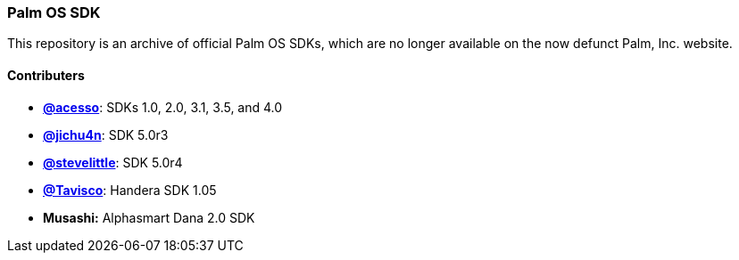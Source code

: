 Palm OS SDK
~~~~~~~~~~~

This repository is an archive of official Palm OS SDKs, which are no longer
available on the now defunct Palm, Inc. website.

Contributers
^^^^^^^^^^^^

- https://github.com/acesso[*@acesso*]: SDKs 1.0, 2.0, 3.1, 3.5, and 4.0
- https://github.com/jichu4n[*@jichu4n*]: SDK 5.0r3
- https://github.com/stevelittle[*@stevelittle*]: SDK 5.0r4
- https://github.com/Tavisco[*@Tavisco*]: Handera SDK 1.05
- *Musashi:* Alphasmart Dana 2.0 SDK
